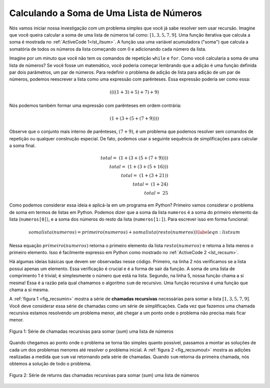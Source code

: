 ..  Copyright (C)  Brad Miller, David Ranum
    This work is licensed under the Creative Commons Attribution-NonCommercial-ShareAlike 4.0 International License. To view a copy of this license, visit http://creativecommons.org/licenses/by-nc-sa/4.0/.


..  Calculating the Sum of a List of Numbers
    ~~~~~~~~~~~~~~~~~~~~~~~~~~~~~~~~~~~~~~~~

Calculando a Soma de Uma Lista de Números
~~~~~~~~~~~~~~~~~~~~~~~~~~~~~~~~~~~~~~~~~

.. We will begin our investigation with a simple problem that you already
   know how to solve without using recursion. Suppose that you want to
   calculate the sum of a list of numbers such as:
   :math:`[1, 3, 5, 7, 9]`. An iterative function that computes the sum
   is shown in :ref:`ActiveCode 1 <lst_itsum>`. The function uses an accumulator variable
   (``theSum``) to compute a running total of all the numbers in the list
   by starting with :math:`0` and adding each number in the list.

Nós vamos iniciar nossa investigação com um problema simples que
você já sabe resolver sem usar recursão. Imagine que você queira
calcular a soma de uma lista de números tal como:
:math:`[1, 3, 5, 7, 9]`. Uma função iterativa que calcula
a soma é mostrada no :ref:`ActiveCode 1<lst_itsum>`.
A função usa uma variável acumuladora ("soma") que calcula
a somatória de todos os números da lista começando com
:math:`0` e adicionando cada número da lista. 

.. activecode:: lst_itsum
    :caption: Somatória Iterativa

    def somalista(numeros):
        soma = 0
        for i in numeros:
            soma = soma + i
        return soma
        
    print(somalista([1,3,5,7,9]))

.. Pretend for a minute that you do not have ``while`` loops or ``for``
   loops. How would you compute the sum of a list of numbers? If you were a
   mathematician you might start by recalling that addition is a function
   that is defined for two parameters, a pair of numbers. To redefine the
   problem from adding a list to adding pairs of numbers, we could rewrite
   the list as a fully parenthesized expression. Such an expression looks
   like this:

Imagine por um minuto que você não tem os comandos de repetição ``while``
e ``for``. Como você calcularia a soma de uma lista de números? Se você
fosse um matemático, você poderia começar lembrando que a adição é uma
função definida par dois parâmetros, um par de números. Para redefinir
o problema de adição de lista para adição de um par de números, podemos
reescrever a lista como uma expressão com parênteses. Essa expressão
poderia ser como essa:

.. math::
    ((((1 + 3) + 5) + 7) + 9)
    
.. We can also parenthesize the expression the other way around,

Nós podemos também formar uma expressão com parênteses em ordem contrária:

.. math::

     (1 + (3 + (5 + (7 + 9)))) 

.. Notice that the innermost set of
   parentheses, :math:`(7 + 9)`, is a problem that we can solve without a
   loop or any special constructs. In fact, we can use the following
   sequence of simplifications to compute a final sum.

Observe que o conjunto mais interno de parênteses, :math:`(7 + 9)`,
é um problema que podemos resolver sem comandos de repetição ou qualquer
construção especial. De fato, podemos usar a seguinte sequência de
simplificações para calcular a soma final.

.. math::

    total = \  (1 + (3 + (5 + (7 + 9)))) \\
    total = \  (1 + (3 + (5 + 16))) \\
    total = \  (1 + (3 + 21)) \\
    total = \  (1 + 24) \\
    total = \  25


.. How can we take this idea and turn it into a Python program? First,
   let’s restate the sum problem in terms of Python lists. We might say the
   the sum of the list ``numList`` is the sum of the first element of the
   list (``numList[0]``), and the sum of the numbers in the rest of the
   list (``numList[1:]``). To state it in a functional form:

Como podemos considerar essa ideia e aplicá-la em um programa em Python? Primeiro
vamos considerar o problema de soma em termos de listas em Python. Podemos dizer
que a soma da lista ``numeros`` é a soma do primeiro elemento da lista
(``numeros[0]``), e a soma dos números do resto da lista
(``numeros[1:]``). Para escrever isso em forma funcional:

.. math::

    somalista(numeros) = primeiro(numeros) + somalista(resto(numeros))
    \label{eqn:listsum}


.. In this equation :math:`first(numList)` returns the first element of
   the list and :math:`rest(numList)` returns a list of everything but
   the first element. This is easily expressed in Python as shown in
   :ref:`ActiveCode 2 <lst_recsum>`.

Nessa equação :math:`primeiro(numeros)` retorna o primeiro elemento da lista
:math:`resto(numeros)` e retorna a lista menos o primeiro elemento. Isso é
facilmente expresso em Python como mostrado no
:ref:`ActiveCode 2 <lst_recsum>`.
      
.. activecode:: lst_recsum
    :caption: Somatória Recursiva

    def somalista(numeros):
       if len(numeros) == 1:
            return numeros[0]
       else:
            return numeros[0] + somalista(numeros[1:])
            
    print(somalista([1,3,5,7,9]))

.. There are a few key ideas in this listing to look at. First, on line 2 we are checking to see if the list is one element long. This
   check is crucial and is our escape clause from the function. The sum of
   a list of length 1 is trivial; it is just the number in the list.
   Second, on line 5 our function calls itself! This is the
   reason that we call the ``listsum`` algorithm recursive. A recursive
   function is a function that calls itself.

Há algumas ideias básicas que devem ser observadas nesse código. Primeiro,
na linha 2 nós verificamos se a lista possui apenas um elemento. Essa
verificação é crucial e é a forma de sair da função. A soma de uma lista
de comprimento 1 é trivial; é simplesmente o número que está na lista.
Segundo, na linha 5, nossa função chama a si mesma! Essa é a razão
pela qual chamamos o algoritmo ``sum`` de recursivo. Uma função
recursiva é uma função que chama a si mesma.

.. :ref:`Figure 1 <fig_recsumin>` shows the series of **recursive calls** that are
   needed to sum the list :math:`[1, 3, 5, 7, 9]`. You should think of
   this series of calls as a series of simplifications. Each time we make a
   recursive call we are solving a smaller problem, until we reach the
   point where the problem cannot get any smaller.

A :ref:`figura 1 <fig_recsumin>` mostra a série de **chamadas recursivas**
necessárias para somar a lista :math:`[1, 3, 5, 7, 9]`. Você deve considerar
essa série de chamadas como um série de simplificações. Cada vez que fazemos
uma chamada recursiva estamos resolvendo um problema menor, até chegar a um
ponto onde o problema não precisa mais ficar menor.

.. _fig_recsumin:

.. figure:: Figures/sumlistIn.png
   :align: center
   :alt: image


   Figura 1: Série de chamadas recursivas para somar (*sum*) uma lista de números

.. When we reach the point where the problem is as simple as it can get, we
   begin to piece together the solutions of each of the small problems
   until the initial problem is solved. :ref:`Figure 2 <fig_recsumout>` shows the
   additions that are performed as ``listsum`` works its way backward
   through the series of calls. When ``listsum`` returns from the topmost
   problem, we have the solution to the whole problem.

Quando chegamos ao ponto onde o problema se torna tão simples quanto possível,
passamos a montar as soluções de cada um dos problemas menores até resolver
o problema inicial. A :ref:`figura 2 <fig_recsumout>` mostra as adições
realizadas a medida que ``sum`` vai retornando pela série de chamadas.
Quando ``sum`` retorna da primeira chamada, nós obtemos a solução de todo o
problema.

.. _fig_recsumout:

.. figure:: Figures/sumlistOut.png
   :align: center
   :alt: image

   Figura 2: Série de returns das chamadas recursivas para somar (*sum*) uma lista de números

